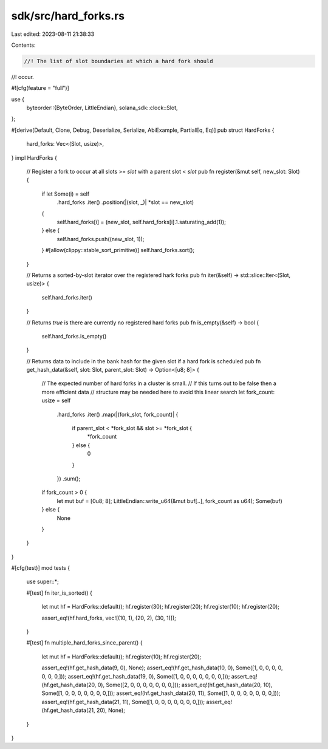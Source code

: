 sdk/src/hard_forks.rs
=====================

Last edited: 2023-08-11 21:38:33

Contents:

.. code-block:: rs

    //! The list of slot boundaries at which a hard fork should
//! occur.

#![cfg(feature = "full")]

use {
    byteorder::{ByteOrder, LittleEndian},
    solana_sdk::clock::Slot,
};

#[derive(Default, Clone, Debug, Deserialize, Serialize, AbiExample, PartialEq, Eq)]
pub struct HardForks {
    hard_forks: Vec<(Slot, usize)>,
}
impl HardForks {
    // Register a fork to occur at all slots >= `slot` with a parent slot < `slot`
    pub fn register(&mut self, new_slot: Slot) {
        if let Some(i) = self
            .hard_forks
            .iter()
            .position(|(slot, _)| *slot == new_slot)
        {
            self.hard_forks[i] = (new_slot, self.hard_forks[i].1.saturating_add(1));
        } else {
            self.hard_forks.push((new_slot, 1));
        }
        #[allow(clippy::stable_sort_primitive)]
        self.hard_forks.sort();
    }

    // Returns a sorted-by-slot iterator over the registered hark forks
    pub fn iter(&self) -> std::slice::Iter<(Slot, usize)> {
        self.hard_forks.iter()
    }

    // Returns `true` is there are currently no registered hard forks
    pub fn is_empty(&self) -> bool {
        self.hard_forks.is_empty()
    }

    // Returns data to include in the bank hash for the given slot if a hard fork is scheduled
    pub fn get_hash_data(&self, slot: Slot, parent_slot: Slot) -> Option<[u8; 8]> {
        // The expected number of hard forks in a cluster is small.
        // If this turns out to be false then a more efficient data
        // structure may be needed here to avoid this linear search
        let fork_count: usize = self
            .hard_forks
            .iter()
            .map(|(fork_slot, fork_count)| {
                if parent_slot < *fork_slot && slot >= *fork_slot {
                    *fork_count
                } else {
                    0
                }
            })
            .sum();

        if fork_count > 0 {
            let mut buf = [0u8; 8];
            LittleEndian::write_u64(&mut buf[..], fork_count as u64);
            Some(buf)
        } else {
            None
        }
    }
}

#[cfg(test)]
mod tests {
    use super::*;

    #[test]
    fn iter_is_sorted() {
        let mut hf = HardForks::default();
        hf.register(30);
        hf.register(20);
        hf.register(10);
        hf.register(20);

        assert_eq!(hf.hard_forks, vec![(10, 1), (20, 2), (30, 1)]);
    }

    #[test]
    fn multiple_hard_forks_since_parent() {
        let mut hf = HardForks::default();
        hf.register(10);
        hf.register(20);

        assert_eq!(hf.get_hash_data(9, 0), None);
        assert_eq!(hf.get_hash_data(10, 0), Some([1, 0, 0, 0, 0, 0, 0, 0,]));
        assert_eq!(hf.get_hash_data(19, 0), Some([1, 0, 0, 0, 0, 0, 0, 0,]));
        assert_eq!(hf.get_hash_data(20, 0), Some([2, 0, 0, 0, 0, 0, 0, 0,]));
        assert_eq!(hf.get_hash_data(20, 10), Some([1, 0, 0, 0, 0, 0, 0, 0,]));
        assert_eq!(hf.get_hash_data(20, 11), Some([1, 0, 0, 0, 0, 0, 0, 0,]));
        assert_eq!(hf.get_hash_data(21, 11), Some([1, 0, 0, 0, 0, 0, 0, 0,]));
        assert_eq!(hf.get_hash_data(21, 20), None);
    }
}


